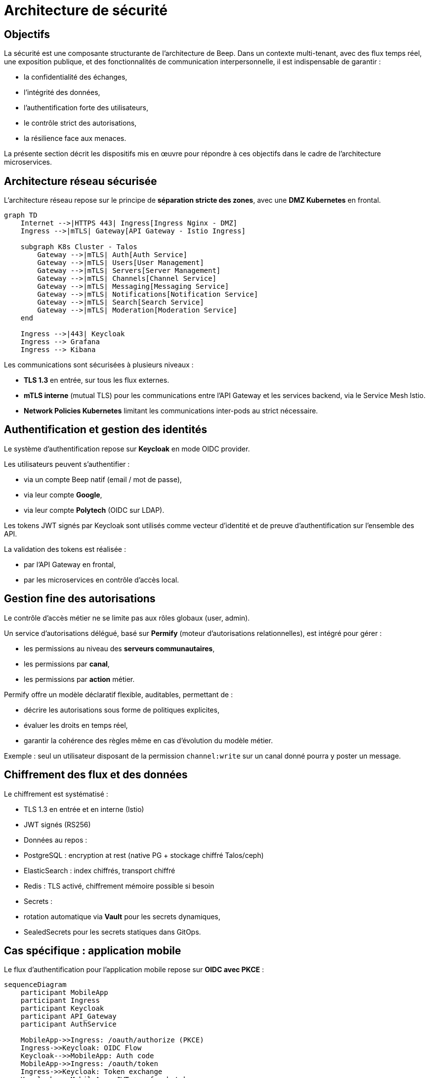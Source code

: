 = Architecture de sécurité

== Objectifs

La sécurité est une composante structurante de l'architecture de Beep.
Dans un contexte multi-tenant, avec des flux temps réel, une exposition publique, et des fonctionnalités de communication interpersonnelle, il est indispensable de garantir :

- la confidentialité des échanges,
- l'intégrité des données,
- l'authentification forte des utilisateurs,
- le contrôle strict des autorisations,
- la résilience face aux menaces.

La présente section décrit les dispositifs mis en œuvre pour répondre à ces objectifs dans le cadre de l'architecture microservices.

== Architecture réseau sécurisée

L'architecture réseau repose sur le principe de **séparation stricte des zones**, avec une **DMZ Kubernetes** en frontal.

[mermaid]
----
graph TD
    Internet -->|HTTPS 443| Ingress[Ingress Nginx - DMZ]
    Ingress -->|mTLS| Gateway[API Gateway - Istio Ingress]

    subgraph K8s Cluster - Talos
        Gateway -->|mTLS| Auth[Auth Service]
        Gateway -->|mTLS| Users[User Management]
        Gateway -->|mTLS| Servers[Server Management]
        Gateway -->|mTLS| Channels[Channel Service]
        Gateway -->|mTLS| Messaging[Messaging Service]
        Gateway -->|mTLS| Notifications[Notification Service]
        Gateway -->|mTLS| Search[Search Service]
        Gateway -->|mTLS| Moderation[Moderation Service]
    end

    Ingress -->|443| Keycloak
    Ingress --> Grafana
    Ingress --> Kibana
----

Les communications sont sécurisées à plusieurs niveaux :

- **TLS 1.3** en entrée, sur tous les flux externes.
- **mTLS interne** (mutual TLS) pour les communications entre l'API Gateway et les services backend, via le Service Mesh Istio.
- **Network Policies Kubernetes** limitant les communications inter-pods au strict nécessaire.

== Authentification et gestion des identités

Le système d'authentification repose sur **Keycloak** en mode OIDC provider.

Les utilisateurs peuvent s’authentifier :

- via un compte Beep natif (email / mot de passe),
- via leur compte **Google**,
- via leur compte **Polytech** (OIDC sur LDAP).

Les tokens JWT signés par Keycloak sont utilisés comme vecteur d’identité et de preuve d’authentification sur l’ensemble des API.

La validation des tokens est réalisée :

- par l’API Gateway en frontal,
- par les microservices en contrôle d'accès local.

== Gestion fine des autorisations

Le contrôle d’accès métier ne se limite pas aux rôles globaux (user, admin).

Un service d’autorisations délégué, basé sur **Permify** (moteur d’autorisations relationnelles), est intégré pour gérer :

- les permissions au niveau des **serveurs communautaires**,
- les permissions par **canal**,
- les permissions par **action** métier.

Permify offre un modèle déclaratif flexible, auditables, permettant de :

- décrire les autorisations sous forme de politiques explicites,
- évaluer les droits en temps réel,
- garantir la cohérence des règles même en cas d’évolution du modèle métier.

Exemple : seul un utilisateur disposant de la permission `channel:write` sur un canal donné pourra y poster un message.

== Chiffrement des flux et des données

Le chiffrement est systématisé :

- TLS 1.3 en entrée et en interne (Istio)
- JWT signés (RS256)
- Données au repos :
  - PostgreSQL : encryption at rest (native PG + stockage chiffré Talos/ceph)
  - ElasticSearch : index chiffrés, transport chiffré
  - Redis : TLS activé, chiffrement mémoire possible si besoin
- Secrets :
  - rotation automatique via **Vault** pour les secrets dynamiques,
  - SealedSecrets pour les secrets statiques dans GitOps.

== Cas spécifique : application mobile

Le flux d'authentification pour l’application mobile repose sur **OIDC avec PKCE** :

[mermaid]
----
sequenceDiagram
    participant MobileApp
    participant Ingress
    participant Keycloak
    participant API_Gateway
    participant AuthService

    MobileApp->>Ingress: /oauth/authorize (PKCE)
    Ingress->>Keycloak: OIDC Flow
    Keycloak-->>MobileApp: Auth code
    MobileApp->>Ingress: /oauth/token
    Ingress->>Keycloak: Token exchange
    Keycloak-->>MobileApp: JWT + refresh token

    MobileApp->>Ingress: API calls (JWT)
    Ingress->>API_Gateway: Forward (JWT)
    API_Gateway->>AuthService: Validate JWT
----

Cela garantit une protection forte contre les attaques de type man-in-the-middle ou interception de token.

== Sécurisation des communications inter-services

Les échanges inter-microservices sont strictement contrôlés :

- Chaque service dispose de son **identité mTLS** (SPIFFE ID via Istio).
- Les politiques de communication sont définies dans Istio (Authorization Policies).
- Les contrôles d'accès métier (via JWT + Permify) viennent en complément du filtrage réseau.

Ce modèle permet d’appliquer un **principe de moindre privilège**, en réduisant le périmètre d'attaque potentiel.

== Monitoring de la sécurité

Le dispositif de supervision (cf. section Observabilité) est enrichi d’un monitoring sécurité :

- Les logs de sécurité (authentifications, anomalies) sont forwardés vers le **SIEM**.
- Des alertes automatiques sont configurées (Grafana, Alertmanager).
- Les certificats mTLS sont surveillés (expiration, renouvellement).
- Des tableaux de bord sécurité spécifiques sont maintenus.

== Conclusion

L’architecture de sécurité de Beep repose sur des principes robustes et alignés avec les bonnes pratiques actuelles :

- **Zero Trust** au niveau réseau,
- **authentification forte** et centralisée,
- **contrôle d’accès délégué** et auditable,
- **chiffrement systématique**,
- **supervision active**.

Elle offre un niveau de garantie adapté aux besoins de production, et un socle évolutif pour les futures exigences de conformité.


